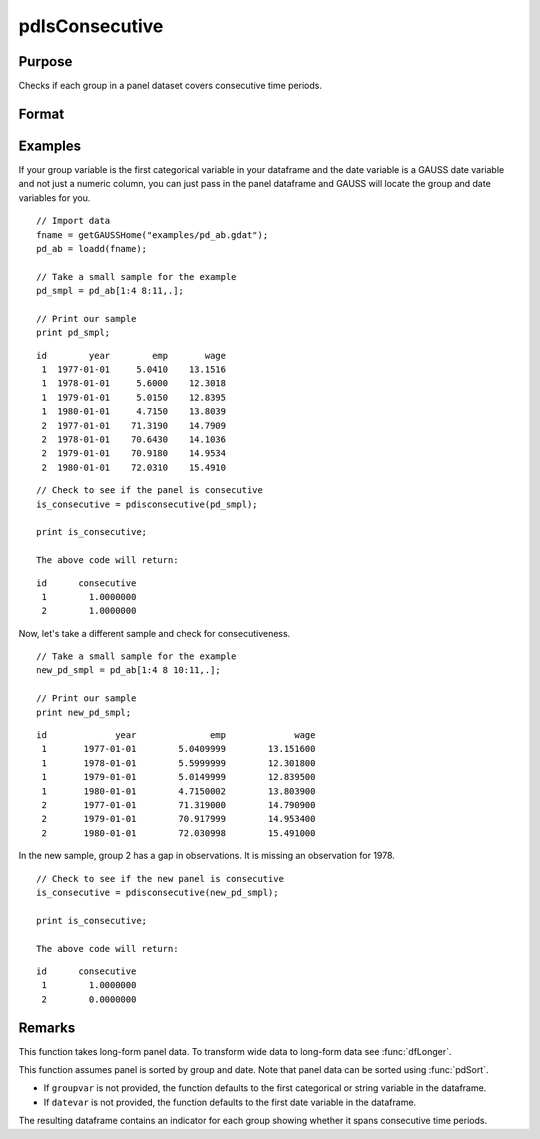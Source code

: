 pdIsConsecutive
==============================================

Purpose
----------------
Checks if each group in a panel dataset covers consecutive time periods.

Format
----------------
.. function:: groupIsConsecutive = pdIsConsecutive(df [, groupvar, datevar])

    :param df: Contains long-form panel data with (N_i * T_i) rows, where (N_i * T_i) and K columns.
    :type df: Dataframe

    :param groupvar: Optional, name of the variable used to identify group membership for panel observations. Defaults to the first categorical or string variable in the dataframe.
    :type groupvar: String

    :param datevar: Optional, name of the variable used to identify dates for panel observations. Defaults to the first date variable in the dataframe.
    :type datevar: String

    :return groupIsConsecutive: Indicates whether each group covers consecutive time periods. Each group is assigned a value of 1 if it is consecutive, 0 otherwise.
    :rtype groupIsConsecutive: Dataframe

Examples
----------------

If your group variable is the first categorical variable in your dataframe and the date variable is a GAUSS date variable and not just a numeric column, you can just pass in the panel dataframe and GAUSS will locate the group and date variables for you.

::

    // Import data
    fname = getGAUSSHome("examples/pd_ab.gdat");
    pd_ab = loadd(fname);
    
    // Take a small sample for the example
    pd_smpl = pd_ab[1:4 8:11,.];
    
    // Print our sample
    print pd_smpl;

::

        id        year        emp       wage 
         1  1977-01-01     5.0410    13.1516 
         1  1978-01-01     5.6000    12.3018 
         1  1979-01-01     5.0150    12.8395 
         1  1980-01-01     4.7150    13.8039 
         2  1977-01-01    71.3190    14.7909 
         2  1978-01-01    70.6430    14.1036 
         2  1979-01-01    70.9180    14.9534 
         2  1980-01-01    72.0310    15.4910  

::

    // Check to see if the panel is consecutive
    is_consecutive = pdisconsecutive(pd_smpl);

    print is_consecutive;

    The above code will return:

::

        id      consecutive 
         1        1.0000000 
         2        1.0000000

Now, let's take a different sample and check for consecutiveness. 

::

    // Take a small sample for the example
    new_pd_smpl = pd_ab[1:4 8 10:11,.];
    
    // Print our sample
    print new_pd_smpl;

::

            id             year              emp             wage 
             1       1977-01-01        5.0409999        13.151600 
             1       1978-01-01        5.5999999        12.301800 
             1       1979-01-01        5.0149999        12.839500 
             1       1980-01-01        4.7150002        13.803900 
             2       1977-01-01        71.319000        14.790900 
             2       1979-01-01        70.917999        14.953400 
             2       1980-01-01        72.030998        15.491000 

In the new sample, group 2 has a gap in observations. It is missing an observation for 1978.

::

    // Check to see if the new panel is consecutive
    is_consecutive = pdisconsecutive(new_pd_smpl);

    print is_consecutive;

    The above code will return:  

:: 

            id      consecutive 
             1        1.0000000 
             2        0.0000000 

Remarks
-------

This function takes long-form panel data. To transform wide data to long-form data see :func:`dfLonger`.

This function assumes panel is sorted by group and date. Note that panel data can be sorted using :func:`pdSort`.

- If ``groupvar`` is not provided, the function defaults to the first categorical or string variable in the dataframe.
- If ``datevar`` is not provided, the function defaults to the first date variable in the dataframe.

The resulting dataframe contains an indicator for each group showing whether it spans consecutive time periods.

.. seealso:: :func:`pdAllConsecutive`, :func:`pdAllBalanced`, :func:`pdIsBalanced`, :func:`pdSummary`
